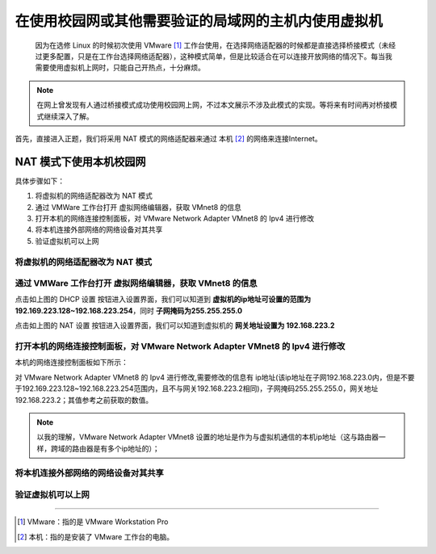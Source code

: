 ==========================================================
在使用校园网或其他需要验证的局域网的主机内使用虚拟机
==========================================================

 因为在选修 Linux 的时候初次使用 VMware [#]_ 工作台使用，在选择网络适配器的时候都是直接选择桥接模式（未经过更多配置，只是在工作台选择网络适配器），这种模式简单，但是比较适合在可以连接开放网络的情况下。每当我需要使用虚拟机上网时，只能自己开热点，十分麻烦。

.. note:: 

   在网上曾发现有人通过桥接模式成功使用校园网上网，不过本文展示不涉及此模式的实现。等将来有时间再对桥接模式继续深入了解。

首先，直接进入正题，我们将采用 NAT 模式的网络适配器来通过 本机 [#]_ 的网络来连接Internet。

.. _NAT模式上网配置:

NAT 模式下使用本机校园网
=============================

具体步骤如下：

#. 将虚拟机的网络适配器改为 NAT 模式
#. 通过 VMWare 工作台打开 虚拟网络编辑器，获取 VMnet8 的信息
#. 打开本机的网络连接控制面板，对 VMware Network Adapter VMnet8 的 Ipv4 进行修改
#. 将本机连接外部网络的网络设备对其共享
#. 验证虚拟机可以上网


将虚拟机的网络适配器改为 NAT 模式
--------------------------------------


通过 VMWare 工作台打开 虚拟网络编辑器，获取 VMnet8 的信息
--------------------------------------------------------

.. image:: ../../../img/linux/question/nat_ip_set.png
   :alt: DHCP 设置

点击如上图的 DHCP 设置 按钮进入设置界面，我们可以知道到 **虚拟机的ip地址可设置的范围为192.169.223.128~192.168.223.254**，同时 **子网掩码为255.255.255.0**

.. image:: ../../../img/linux/question/nat_ip.png
   :alt: NAT 设置

点击如上图的 NAT 设置 按钮进入设置界面，我们可以知道到虚拟机的 **网关地址设置为 192.168.223.2**


打开本机的网络连接控制面板，对 VMware Network Adapter VMnet8 的 Ipv4 进行修改
----------------------------------------------------------------------------------

本机的网络连接控制面板如下所示：

.. image:: ../../../img/linux/question/network_pane.png
   :alt: 网络连接控制面板

对 VMware Network Adapter VMnet8 的 Ipv4 进行修改,需要修改的信息有 ip地址(该ip地址在子网192.168.223.0内，但是不要于192.169.223.128~192.168.223.254范围内，且不与网关192.168.223.2相同)，子网掩码255.255.255.0，网关地址192.168.223.2；其值参考之前获取的数值。

.. note:: 

   以我的理解，VMware Network Adapter VMnet8 设置的地址是作为与虚拟机通信的本机ip地址（这与路由器一样，跨域的路由器是有多个ip地址的）；

.. image:: ../../../img/linux/question/VMnet8_setting.png
   :alt: VMware Network Adapter VMnet8

将本机连接外部网络的网络设备对其共享
------------------------------------

.. image:: ../../../img/linux/question/network_share.png
   :alt: 本机连接

验证虚拟机可以上网
----------------------

.. image:: ../../../img/linux/question/ping.png
   :alt: ping


----

.. [#] VMware：指的是 VMware Workstation Pro
.. [#] 本机：指的是安装了 VMware 工作台的电脑。